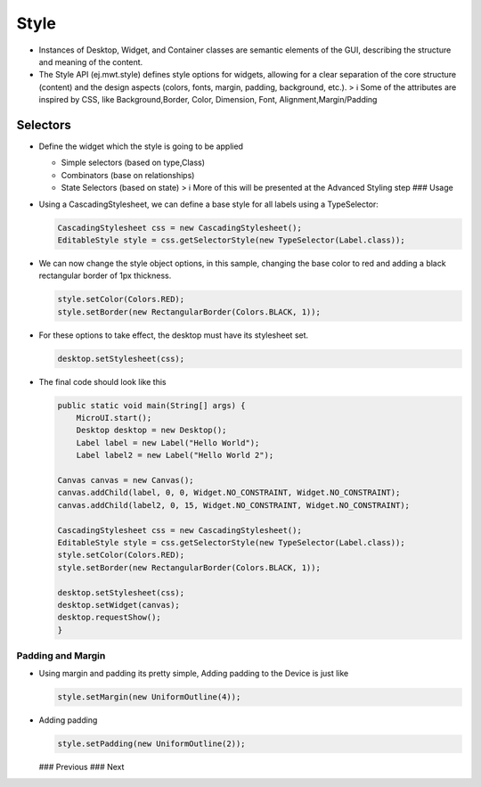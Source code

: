 Style
=====

-  Instances of Desktop, Widget, and Container classes are semantic
   elements of the GUI, describing the structure and meaning of the
   content.
-  The Style API (ej.mwt.style) defines style options for widgets,
   allowing for a clear separation of the core structure (content) and
   the design aspects (colors, fonts, margin, padding, background,
   etc.). > ℹ️ Some of the attributes are inspired by CSS, like
   Background,Border, Color, Dimension, Font, Alignment,Margin/Padding

Selectors
---------

-  Define the widget which the style is going to be applied

   -  Simple selectors (based on type,Class)
   -  Combinators (base on relationships)
   -  State Selectors (based on state) > ℹ️ More of this will be
      presented at the Advanced Styling step ### Usage

-  Using a CascadingStylesheet, we can define a base style for all
   labels using a TypeSelector:

   .. code:: java

       CascadingStylesheet css = new CascadingStylesheet();
       EditableStyle style = css.getSelectorStyle(new TypeSelector(Label.class));

-  We can now change the style object options, in this sample, changing
   the base color to red and adding a black rectangular border of 1px
   thickness.

   .. code:: java

       style.setColor(Colors.RED);
       style.setBorder(new RectangularBorder(Colors.BLACK, 1));

-  For these options to take effect, the desktop must have its
   stylesheet set.

   .. code:: java

       desktop.setStylesheet(css);

-  The final code should look like this

   .. code:: java

       public static void main(String[] args) {
           MicroUI.start();
           Desktop desktop = new Desktop();
           Label label = new Label("Hello World");
           Label label2 = new Label("Hello World 2");

       Canvas canvas = new Canvas();
       canvas.addChild(label, 0, 0, Widget.NO_CONSTRAINT, Widget.NO_CONSTRAINT);
       canvas.addChild(label2, 0, 15, Widget.NO_CONSTRAINT, Widget.NO_CONSTRAINT);

       CascadingStylesheet css = new CascadingStylesheet();
       EditableStyle style = css.getSelectorStyle(new TypeSelector(Label.class));
       style.setColor(Colors.RED);
       style.setBorder(new RectangularBorder(Colors.BLACK, 1));

       desktop.setStylesheet(css);
       desktop.setWidget(canvas);
       desktop.requestShow();
       }

   .. figure:: images/styleborder.png
      :alt: 

Padding and Margin
~~~~~~~~~~~~~~~~~~

-  Using margin and padding its pretty simple, Adding padding to the
   Device is just like

   .. code:: java

           style.setMargin(new UniformOutline(4));

   |image0|
-  Adding padding

   .. code:: java

           style.setPadding(new UniformOutline(2));

   |image1| ### Previous ### Next

.. |image0| image:: images/margin.png
.. |image1| image:: images/marginandpadding.png
